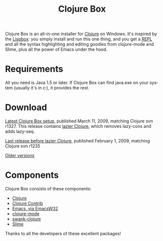 #+TITLE:     Clojure Box
#+AUTHOR:    Shawn Hoover
#+EMAIL:     shawn@bighugh.com
#+LANGUAGE:  en
#+OPTIONS:   H:3 num:nil toc:nil \n:nil @:t ::t |:t ^:t *:t TeX:t LaTeX:nil
#+OPTIONS:   author:nil creator:nil timestamp:nil

Clojure Box is an all-in-one installer for [[http://clojure.org][Clojure]] on Windows.  It's inspired
by the [[http://gigamonkeys.com/book/lispbox][Lispbox]]: you simply install and run this one thing, and you get a [[http://clojure.org/dynamic][REPL]]
and all the syntax highlighting and editing goodies from clojure-mode and
Slime, plus all the power of Emacs under the hood.

* Requirements
All you need is Java 1.5 or later. If Clojure Box can find java.exe on your
system (usually it's in c:\windows\system32), it provides the rest.


* Download
[[file:clojure-box-r1327-1-setup.exe][Latest Clojure Box setup]], published March 11, 2009, matching Clojure svn
r1327. This release contains [[http://clojure.org/lazier][lazier Clojure]], which removes lazy-cons and adds
lazy-seq.

[[file:previous/clojure-box-r1235-setup.exe][Last release before lazier Clojure]], published February 1, 2009, matching
Clojure svn r1235

[[./previous][Older versions]]


* Components
Clojure Box consists of these components:

- [[http://clojure.org][Clojure]]
- [[http://sourceforge.net/projects/clojure-contrib/][Clojure Contrib]]
- [[http://ourcomments.org/Emacs/EmacsW32.html][Emacs, via EmacsW32]]
- [[http://github.com/jochu/clojure-mode][clojure-mode]]
- [[http://github.com/jochu/swank-clojure][swank-clojure]]
- [[http://common-lisp.net/project/slime/][Slime]]

Thanks to all the developers of these excellent packages!
